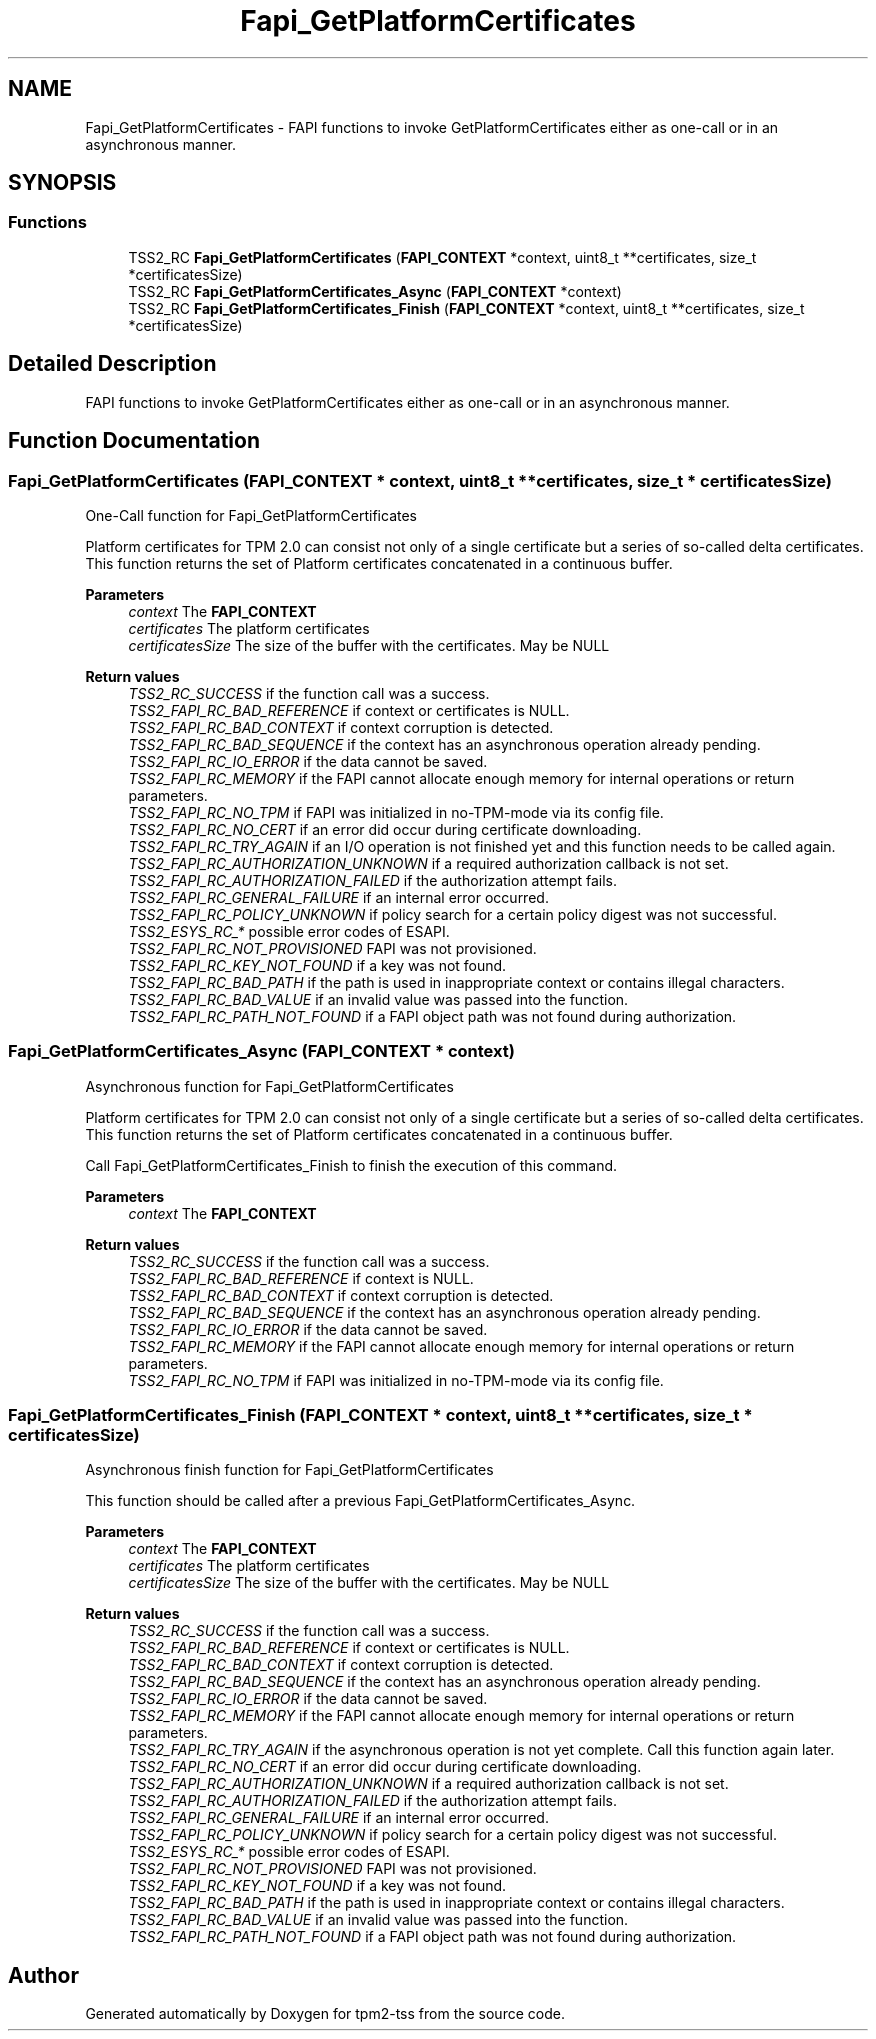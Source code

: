 .TH "Fapi_GetPlatformCertificates" 3 "Mon May 15 2023" "Version 4.0.1-44-g8699ab39" "tpm2-tss" \" -*- nroff -*-
.ad l
.nh
.SH NAME
Fapi_GetPlatformCertificates \- FAPI functions to invoke GetPlatformCertificates either as one-call or in an asynchronous manner\&.  

.SH SYNOPSIS
.br
.PP
.SS "Functions"

.in +1c
.ti -1c
.RI "TSS2_RC \fBFapi_GetPlatformCertificates\fP (\fBFAPI_CONTEXT\fP *context, uint8_t **certificates, size_t *certificatesSize)"
.br
.ti -1c
.RI "TSS2_RC \fBFapi_GetPlatformCertificates_Async\fP (\fBFAPI_CONTEXT\fP *context)"
.br
.ti -1c
.RI "TSS2_RC \fBFapi_GetPlatformCertificates_Finish\fP (\fBFAPI_CONTEXT\fP *context, uint8_t **certificates, size_t *certificatesSize)"
.br
.in -1c
.SH "Detailed Description"
.PP 
FAPI functions to invoke GetPlatformCertificates either as one-call or in an asynchronous manner\&. 


.SH "Function Documentation"
.PP 
.SS "Fapi_GetPlatformCertificates (\fBFAPI_CONTEXT\fP * context, uint8_t ** certificates, size_t * certificatesSize)"
One-Call function for Fapi_GetPlatformCertificates
.PP
Platform certificates for TPM 2\&.0 can consist not only of a single certificate but a series of so-called delta certificates\&. This function returns the set of Platform certificates concatenated in a continuous buffer\&.
.PP
\fBParameters\fP
.RS 4
\fIcontext\fP The \fBFAPI_CONTEXT\fP 
.br
\fIcertificates\fP The platform certificates 
.br
\fIcertificatesSize\fP The size of the buffer with the certificates\&. May be NULL
.RE
.PP
\fBReturn values\fP
.RS 4
\fITSS2_RC_SUCCESS\fP if the function call was a success\&. 
.br
\fITSS2_FAPI_RC_BAD_REFERENCE\fP if context or certificates is NULL\&. 
.br
\fITSS2_FAPI_RC_BAD_CONTEXT\fP if context corruption is detected\&. 
.br
\fITSS2_FAPI_RC_BAD_SEQUENCE\fP if the context has an asynchronous operation already pending\&. 
.br
\fITSS2_FAPI_RC_IO_ERROR\fP if the data cannot be saved\&. 
.br
\fITSS2_FAPI_RC_MEMORY\fP if the FAPI cannot allocate enough memory for internal operations or return parameters\&. 
.br
\fITSS2_FAPI_RC_NO_TPM\fP if FAPI was initialized in no-TPM-mode via its config file\&. 
.br
\fITSS2_FAPI_RC_NO_CERT\fP if an error did occur during certificate downloading\&. 
.br
\fITSS2_FAPI_RC_TRY_AGAIN\fP if an I/O operation is not finished yet and this function needs to be called again\&. 
.br
\fITSS2_FAPI_RC_AUTHORIZATION_UNKNOWN\fP if a required authorization callback is not set\&. 
.br
\fITSS2_FAPI_RC_AUTHORIZATION_FAILED\fP if the authorization attempt fails\&. 
.br
\fITSS2_FAPI_RC_GENERAL_FAILURE\fP if an internal error occurred\&. 
.br
\fITSS2_FAPI_RC_POLICY_UNKNOWN\fP if policy search for a certain policy digest was not successful\&. 
.br
\fITSS2_ESYS_RC_*\fP possible error codes of ESAPI\&. 
.br
\fITSS2_FAPI_RC_NOT_PROVISIONED\fP FAPI was not provisioned\&. 
.br
\fITSS2_FAPI_RC_KEY_NOT_FOUND\fP if a key was not found\&. 
.br
\fITSS2_FAPI_RC_BAD_PATH\fP if the path is used in inappropriate context or contains illegal characters\&. 
.br
\fITSS2_FAPI_RC_BAD_VALUE\fP if an invalid value was passed into the function\&. 
.br
\fITSS2_FAPI_RC_PATH_NOT_FOUND\fP if a FAPI object path was not found during authorization\&. 
.RE
.PP

.SS "Fapi_GetPlatformCertificates_Async (\fBFAPI_CONTEXT\fP * context)"
Asynchronous function for Fapi_GetPlatformCertificates
.PP
Platform certificates for TPM 2\&.0 can consist not only of a single certificate but a series of so-called delta certificates\&. This function returns the set of Platform certificates concatenated in a continuous buffer\&.
.PP
Call Fapi_GetPlatformCertificates_Finish to finish the execution of this command\&.
.PP
\fBParameters\fP
.RS 4
\fIcontext\fP The \fBFAPI_CONTEXT\fP
.RE
.PP
\fBReturn values\fP
.RS 4
\fITSS2_RC_SUCCESS\fP if the function call was a success\&. 
.br
\fITSS2_FAPI_RC_BAD_REFERENCE\fP if context is NULL\&. 
.br
\fITSS2_FAPI_RC_BAD_CONTEXT\fP if context corruption is detected\&. 
.br
\fITSS2_FAPI_RC_BAD_SEQUENCE\fP if the context has an asynchronous operation already pending\&. 
.br
\fITSS2_FAPI_RC_IO_ERROR\fP if the data cannot be saved\&. 
.br
\fITSS2_FAPI_RC_MEMORY\fP if the FAPI cannot allocate enough memory for internal operations or return parameters\&. 
.br
\fITSS2_FAPI_RC_NO_TPM\fP if FAPI was initialized in no-TPM-mode via its config file\&. 
.RE
.PP

.SS "Fapi_GetPlatformCertificates_Finish (\fBFAPI_CONTEXT\fP * context, uint8_t ** certificates, size_t * certificatesSize)"
Asynchronous finish function for Fapi_GetPlatformCertificates
.PP
This function should be called after a previous Fapi_GetPlatformCertificates_Async\&.
.PP
\fBParameters\fP
.RS 4
\fIcontext\fP The \fBFAPI_CONTEXT\fP 
.br
\fIcertificates\fP The platform certificates 
.br
\fIcertificatesSize\fP The size of the buffer with the certificates\&. May be NULL
.RE
.PP
\fBReturn values\fP
.RS 4
\fITSS2_RC_SUCCESS\fP if the function call was a success\&. 
.br
\fITSS2_FAPI_RC_BAD_REFERENCE\fP if context or certificates is NULL\&. 
.br
\fITSS2_FAPI_RC_BAD_CONTEXT\fP if context corruption is detected\&. 
.br
\fITSS2_FAPI_RC_BAD_SEQUENCE\fP if the context has an asynchronous operation already pending\&. 
.br
\fITSS2_FAPI_RC_IO_ERROR\fP if the data cannot be saved\&. 
.br
\fITSS2_FAPI_RC_MEMORY\fP if the FAPI cannot allocate enough memory for internal operations or return parameters\&. 
.br
\fITSS2_FAPI_RC_TRY_AGAIN\fP if the asynchronous operation is not yet complete\&. Call this function again later\&. 
.br
\fITSS2_FAPI_RC_NO_CERT\fP if an error did occur during certificate downloading\&. 
.br
\fITSS2_FAPI_RC_AUTHORIZATION_UNKNOWN\fP if a required authorization callback is not set\&. 
.br
\fITSS2_FAPI_RC_AUTHORIZATION_FAILED\fP if the authorization attempt fails\&. 
.br
\fITSS2_FAPI_RC_GENERAL_FAILURE\fP if an internal error occurred\&. 
.br
\fITSS2_FAPI_RC_POLICY_UNKNOWN\fP if policy search for a certain policy digest was not successful\&. 
.br
\fITSS2_ESYS_RC_*\fP possible error codes of ESAPI\&. 
.br
\fITSS2_FAPI_RC_NOT_PROVISIONED\fP FAPI was not provisioned\&. 
.br
\fITSS2_FAPI_RC_KEY_NOT_FOUND\fP if a key was not found\&. 
.br
\fITSS2_FAPI_RC_BAD_PATH\fP if the path is used in inappropriate context or contains illegal characters\&. 
.br
\fITSS2_FAPI_RC_BAD_VALUE\fP if an invalid value was passed into the function\&. 
.br
\fITSS2_FAPI_RC_PATH_NOT_FOUND\fP if a FAPI object path was not found during authorization\&. 
.RE
.PP

.SH "Author"
.PP 
Generated automatically by Doxygen for tpm2-tss from the source code\&.
